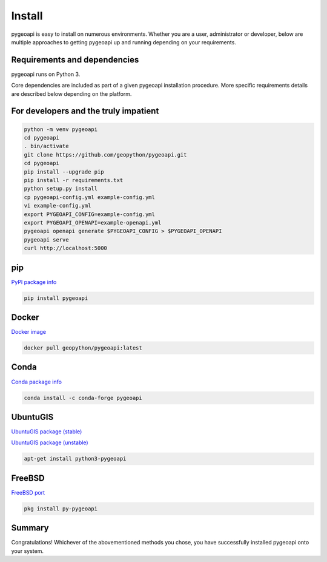 .. _install:

Install
=======

pygeoapi is easy to install on numerous environments.  Whether you are a user, administrator or developer, below
are multiple approaches to getting pygeoapi up and running depending on your requirements.

Requirements and dependencies
-----------------------------

pygeoapi runs on Python 3.

Core dependencies are included as part of a given pygeoapi installation procedure.  More specific requirements
details are described below depending on the platform.


For developers and the truly impatient
--------------------------------------

.. code-block:: bash

   python -m venv pygeoapi
   cd pygeoapi
   . bin/activate
   git clone https://github.com/geopython/pygeoapi.git
   cd pygeoapi
   pip install --upgrade pip
   pip install -r requirements.txt
   python setup.py install
   cp pygeoapi-config.yml example-config.yml
   vi example-config.yml
   export PYGEOAPI_CONFIG=example-config.yml
   export PYGEOAPI_OPENAPI=example-openapi.yml
   pygeoapi openapi generate $PYGEOAPI_CONFIG > $PYGEOAPI_OPENAPI
   pygeoapi serve
   curl http://localhost:5000


pip
---

`PyPI package info <https://pypi.org/project/pygeoapi>`_

.. code-block:: bash

   pip install pygeoapi

Docker
------

`Docker image <https://hub.docker.com/r/geopython/pygeoapi>`_

.. code-block:: bash

   docker pull geopython/pygeoapi:latest

Conda
-----

`Conda package info <https://anaconda.org/conda-forge/pygeoapi>`_

.. code-block:: bash

   conda install -c conda-forge pygeoapi

UbuntuGIS
---------

`UbuntuGIS package (stable) <https://launchpad.net/%7Eubuntugis/+archive/ubuntu/ppa/+sourcepub/10758317/+listing-archive-extra>`_

`UbuntuGIS package (unstable) <https://launchpad.net/~ubuntugis/+archive/ubuntu/ubuntugis-unstable/+sourcepub/10933910/+listing-archive-extra>`_

.. code-block:: bash

   apt-get install python3-pygeoapi

FreeBSD
-------

`FreeBSD port <https://www.freshports.org/graphics/py-pygeoapi>`_

.. code-block:: bash

   pkg install py-pygeoapi


Summary
-------
Congratulations!  Whichever of the abovementioned methods you chose, you have successfully installed pygeoapi
onto your system.
